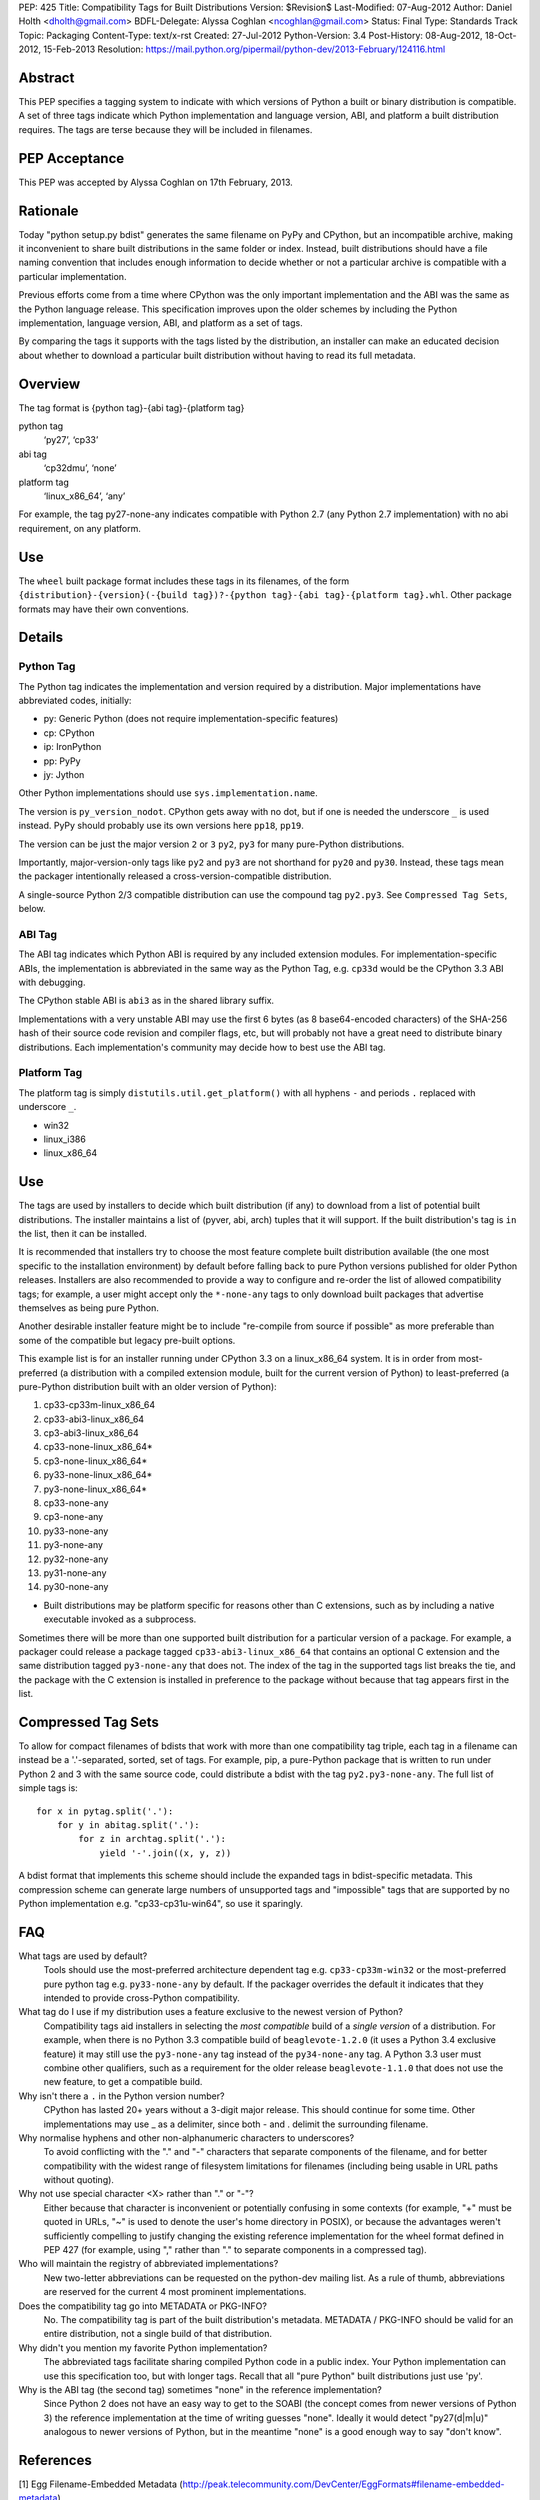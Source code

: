 PEP: 425
Title: Compatibility Tags for Built Distributions
Version: $Revision$
Last-Modified: 07-Aug-2012
Author: Daniel Holth <dholth@gmail.com>
BDFL-Delegate: Alyssa Coghlan <ncoghlan@gmail.com>
Status: Final
Type: Standards Track
Topic: Packaging
Content-Type: text/x-rst
Created: 27-Jul-2012
Python-Version: 3.4
Post-History: 08-Aug-2012, 18-Oct-2012, 15-Feb-2013
Resolution: https://mail.python.org/pipermail/python-dev/2013-February/124116.html


.. canonical-pypa-spec:: :ref:`packaging:platform-compatibility-tags`


Abstract
========

This PEP specifies a tagging system to indicate with which versions of
Python a built or binary distribution is compatible.  A set of three
tags indicate which Python implementation and language version, ABI,
and platform a built distribution requires.  The tags are terse because
they will be included in filenames.


PEP Acceptance
==============

This PEP was accepted by Alyssa Coghlan on 17th February, 2013.


Rationale
=========

Today "python setup.py bdist" generates the same filename on PyPy
and CPython, but an incompatible archive, making it inconvenient to
share built distributions in the same folder or index.  Instead, built
distributions should have a file naming convention that includes enough
information to decide whether or not a particular archive is compatible
with a particular implementation.

Previous efforts come from a time where CPython was the only important
implementation and the ABI was the same as the Python language release.
This specification improves upon the older schemes by including the Python
implementation, language version, ABI, and platform as a set of tags.

By comparing the tags it supports with the tags listed by the
distribution, an installer can make an educated decision about whether
to download a particular built distribution without having to read its
full metadata.

Overview
========

The tag format is {python tag}-{abi tag}-{platform tag}

python tag
    ‘py27’, ‘cp33’
abi tag
    ‘cp32dmu’, ‘none’
platform tag
    ‘linux_x86_64’, ‘any’

For example, the tag py27-none-any indicates compatible with Python 2.7
(any Python 2.7 implementation) with no abi requirement, on any platform.

Use
===

The ``wheel`` built package format includes these tags in its filenames,
of the form ``{distribution}-{version}(-{build tag})?-{python tag}-{abi
tag}-{platform tag}.whl``.  Other package formats may have their own
conventions.

Details
=======

Python Tag
----------

The Python tag indicates the implementation and version required by
a distribution.  Major implementations have abbreviated codes, initially:

* py: Generic Python (does not require implementation-specific features)
* cp: CPython
* ip: IronPython
* pp: PyPy
* jy: Jython

Other Python implementations should use ``sys.implementation.name``.

The version is ``py_version_nodot``.  CPython gets away with no dot,
but if one is needed the underscore ``_`` is used instead.  PyPy should
probably use its own versions here ``pp18``, ``pp19``.

The version can be just the major version ``2`` or ``3`` ``py2``, ``py3`` for
many pure-Python distributions.

Importantly, major-version-only tags like ``py2`` and ``py3`` are not
shorthand for ``py20`` and ``py30``.  Instead, these tags mean the packager
intentionally released a cross-version-compatible distribution.

A single-source Python 2/3 compatible distribution can use the compound
tag ``py2.py3``.  See ``Compressed Tag Sets``, below.

ABI Tag
-------

The ABI tag indicates which Python ABI is required by any included
extension modules.  For implementation-specific ABIs, the implementation
is abbreviated in the same way as the Python Tag, e.g. ``cp33d`` would be
the CPython 3.3 ABI with debugging.

The CPython stable ABI is ``abi3`` as in the shared library suffix.

Implementations with a very unstable ABI may use the first 6 bytes (as
8 base64-encoded characters) of the SHA-256 hash of their source code
revision and compiler flags, etc, but will probably not have a great need
to distribute binary distributions. Each implementation's community may
decide how to best use the ABI tag.

Platform Tag
------------

The platform tag is simply ``distutils.util.get_platform()`` with all
hyphens ``-`` and periods ``.`` replaced with underscore ``_``.

* win32
* linux_i386
* linux_x86_64

Use
===

The tags are used by installers to decide which built distribution
(if any) to download from a list of potential built distributions.
The installer maintains a list of (pyver, abi, arch) tuples that it
will support.  If the built distribution's tag is ``in`` the list, then
it can be installed.

It is recommended that installers try to choose the most feature complete
built distribution available (the one most specific to the installation
environment) by default before falling back to pure Python versions
published for older Python releases. Installers are also recommended to
provide a way to configure and re-order the list of allowed compatibility
tags; for example, a user might accept only the ``*-none-any`` tags to only
download built packages that advertise themselves as being pure Python.

Another desirable installer feature might be to include "re-compile from
source if possible" as more preferable than some of the compatible but
legacy pre-built options.

This example list is for an installer running under CPython 3.3 on a
linux_x86_64 system. It is in order from most-preferred (a distribution
with a compiled extension module, built for the current version of
Python) to least-preferred (a pure-Python distribution built with an
older version of Python):

1.  cp33-cp33m-linux_x86_64
2.  cp33-abi3-linux_x86_64
3.  cp3-abi3-linux_x86_64
4.  cp33-none-linux_x86_64*
5.  cp3-none-linux_x86_64*
6.  py33-none-linux_x86_64*
7.  py3-none-linux_x86_64*
8.  cp33-none-any
9.  cp3-none-any
10.  py33-none-any
11.  py3-none-any
12.  py32-none-any
13.  py31-none-any
14.  py30-none-any

* Built distributions may be platform specific for reasons other than C
  extensions, such as by including a native executable invoked as
  a subprocess.

Sometimes there will be more than one supported built distribution for a
particular version of a package.  For example, a packager could release
a package tagged ``cp33-abi3-linux_x86_64`` that contains an optional C
extension and the same distribution tagged ``py3-none-any`` that does not.
The index of the tag in the supported tags list breaks the tie, and the
package with the C extension is installed in preference to the package
without because that tag appears first in the list.

Compressed Tag Sets
===================

To allow for compact filenames of bdists that work with more than
one compatibility tag triple, each tag in a filename can instead be a
'.'-separated, sorted, set of tags.  For example, pip, a pure-Python
package that is written to run under Python 2 and 3 with the same source
code, could distribute a bdist with the tag ``py2.py3-none-any``.
The full list of simple tags is::

    for x in pytag.split('.'):
        for y in abitag.split('.'):
            for z in archtag.split('.'):
                yield '-'.join((x, y, z))

A bdist format that implements this scheme should include the expanded
tags in bdist-specific metadata.  This compression scheme can generate
large numbers of unsupported tags and "impossible" tags that are supported
by no Python implementation e.g. "cp33-cp31u-win64", so use it sparingly.

FAQ
===

What tags are used by default?
    Tools should use the most-preferred architecture dependent tag
    e.g. ``cp33-cp33m-win32`` or the most-preferred pure python tag
    e.g. ``py33-none-any`` by default.  If the packager overrides the
    default it indicates that they intended to provide cross-Python
    compatibility.

What tag do I use if my distribution uses a feature exclusive to the newest version of Python?
    Compatibility tags aid installers in selecting the *most compatible*
    build of a *single version* of a distribution. For example, when
    there is no Python 3.3 compatible build of ``beaglevote-1.2.0``
    (it uses a Python 3.4 exclusive feature) it may still use the
    ``py3-none-any`` tag instead of the ``py34-none-any`` tag. A Python
    3.3 user must combine other qualifiers, such as a requirement for the
    older release ``beaglevote-1.1.0`` that does not use the new feature,
    to get a compatible build.

Why isn't there a ``.`` in the Python version number?
    CPython has lasted 20+ years without a 3-digit major release. This
    should continue for some time.  Other implementations may use _ as
    a delimiter, since both - and . delimit the surrounding filename.

Why normalise hyphens and other non-alphanumeric characters to underscores?
    To avoid conflicting with the "." and "-" characters that separate
    components of the filename, and for better compatibility with the
    widest range of filesystem limitations for filenames (including
    being usable in URL paths without quoting).

Why not use special character <X> rather than "." or "-"?
    Either because that character is inconvenient or potentially confusing
    in some contexts (for example, "+" must be quoted in URLs, "~" is
    used to denote the user's home directory in POSIX), or because the
    advantages weren't sufficiently compelling to justify changing the
    existing reference implementation for the wheel format defined in PEP
    427 (for example, using "," rather than "." to separate components
    in a compressed tag).

Who will maintain the registry of abbreviated implementations?
    New two-letter abbreviations can be requested on the python-dev
    mailing list.  As a rule of thumb, abbreviations are reserved for
    the current 4 most prominent implementations.

Does the compatibility tag go into METADATA or PKG-INFO?
    No.  The compatibility tag is part of the built distribution's
    metadata.  METADATA / PKG-INFO should be valid for an entire
    distribution, not a single build of that distribution.

Why didn't you mention my favorite Python implementation?
    The abbreviated tags facilitate sharing compiled Python code in a
    public index.  Your Python implementation can use this specification
    too, but with longer tags.
    Recall that all "pure Python" built distributions just use 'py'.

Why is the ABI tag (the second tag) sometimes "none" in the reference implementation?
    Since Python 2 does not have an easy way to get to the SOABI
    (the concept comes from newer versions of Python 3) the reference
    implementation at the time of writing guesses "none".  Ideally it
    would detect "py27(d|m|u)" analogous to newer versions of Python,
    but in the meantime "none" is a good enough way to say "don't know".


References
==========

[1] Egg Filename-Embedded Metadata
\   (http://peak.telecommunity.com/DevCenter/EggFormats#filename-embedded-metadata)

[2] Creating Built Distributions
\   (https://docs.python.org/3.4/distutils/builtdist.html)

Acknowledgements
================

The author thanks Paul Moore, Alyssa Coghlan, Marc Abramowitz, and
Mr. Michele Lacchia for their valuable help and advice.

Copyright
=========

This document has been placed in the public domain.
